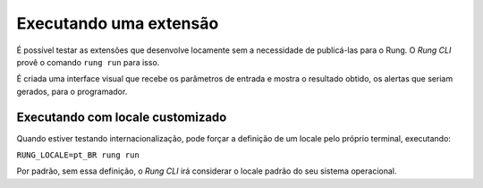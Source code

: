 .. _run:

=======================
Executando uma extensão
=======================

É possível testar as extensões que desenvolve locamente sem a
necessidade de publicá-las para o Rung. O *Rung CLI* provê o comando
``rung run`` para isso.

.. image:: ../resources/run.png

É criada uma interface visual que recebe os parâmetros de entrada
e mostra o resultado obtido, os alertas que seriam gerados, para o
programador.

---------------------------------
Executando com locale customizado
---------------------------------

Quando estiver testando internacionalização, pode forçar a definição
de um locale pelo próprio terminal, executando:

``RUNG_LOCALE=pt_BR rung run``

Por padrão, sem essa definição, o *Rung CLI* irá considerar o locale
padrão do seu sistema operacional.